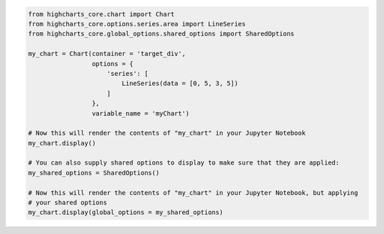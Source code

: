 .. code-block:: python

  from highcharts_core.chart import Chart
  from highcharts_core.options.series.area import LineSeries
  from highcharts_core.global_options.shared_options import SharedOptions

  my_chart = Chart(container = 'target_div',
                   options = {
                       'series': [
                           LineSeries(data = [0, 5, 3, 5])
                       ]
                   },
                   variable_name = 'myChart')

  # Now this will render the contents of "my_chart" in your Jupyter Notebook
  my_chart.display()

  # You can also supply shared options to display to make sure that they are applied:
  my_shared_options = SharedOptions()

  # Now this will render the contents of "my_chart" in your Jupyter Notebook, but applying
  # your shared options
  my_chart.display(global_options = my_shared_options)

.. collapse:: Method Signature

  .. method:: display(self, global_options = None)
    :noindex:

    Display the chart in `Jupyter Labs <https://jupyter.org/>`__ or
    `Jupyter Notebooks <https://jupyter.org/>`__.

    :param global_options: The :term:`shared options` to use when rendering the chart.
      Defaults to :obj:`None <python:None>`
    :type global_options: :class:`SharedOptions <highcharts_core.global_options.shared_options.SharedOptions>`
      or :obj:`None <python:None>`

    :raises HighchartsDependencyError: if
      `ipython <https://ipython.readthedocs.io/en/stable/>`__ is not available in the
      runtime environment
